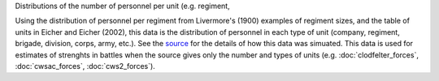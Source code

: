 Distributions of the number of personnel per unit (e.g. regiment,

Using the distribution of personnel per regiment from Livermore's (1900) examples of regiment sizes, and the table of units in Eicher and Eicher (2002), this data is the distribution of personnel in each type of unit (company, regiment, brigade, division, corps, army, etc.).
See the `source <https://github.com/jrnold/acw_battle_data/blob/master/rawdata/unit_sizes/unit_sizes.Rmd>`__ for the details of how this data was simuated.
This data is used for estimates of strenghts in battles when the source gives only the number and types of units (e.g. :doc:`clodfelter_forces`, :doc:`cwsac_forces`, :doc:`cws2_forces`).
